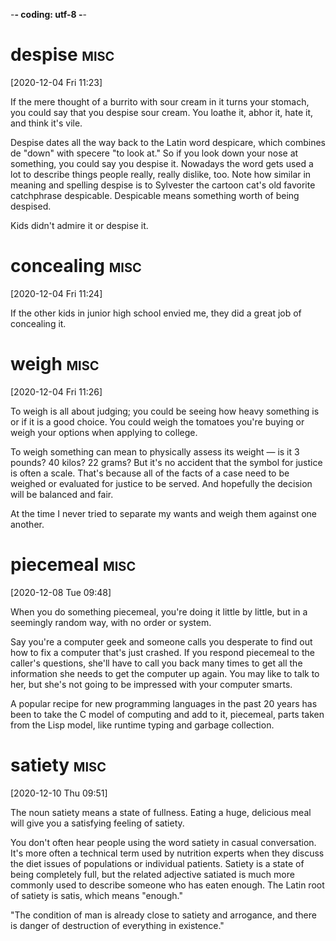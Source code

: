 -*- coding: utf-8 -*-


* despise :misc:
[2020-12-04 Fri 11:23]

If the mere thought of a burrito with sour cream in it turns your
stomach, you could say that you despise sour cream. You loathe it,
abhor it, hate it, and think it's vile.

Despise dates all the way back to the Latin word despicare, which
combines de "down" with specere "to look at." So if you look down your
nose at something, you could say you despise it. Nowadays the word
gets used a lot to describe things people really, really dislike, too.
Note how similar in meaning and spelling despise is to Sylvester the
cartoon cat's old favorite catchphrase despicable. Despicable means
something worth of being despised.

Kids didn't admire it or despise it.



* concealing :misc:
[2020-12-04 Fri 11:24]

If the other kids in junior high school envied me, they did a great
job of concealing it.


* weigh :misc:
[2020-12-04 Fri 11:26]

To weigh is all about judging; you could be seeing how heavy something
is or if it is a good choice. You could weigh the tomatoes you're
buying or weigh your options when applying to college.

To weigh something can mean to physically assess its weight — is it 3
pounds? 40 kilos? 22 grams? But it's no accident that the symbol for
justice is often a scale. That's because all of the facts of a case
need to be weighed or evaluated for justice to be served. And
hopefully the decision will be balanced and fair.

At the time I never tried to separate my wants and weigh them against
one another.

* piecemeal :misc:
[2020-12-08 Tue 09:48]

When you do something piecemeal, you're doing it little by little, but
in a seemingly random way, with no order or system.

Say you're a computer geek and someone calls you desperate to find out
how to fix a computer that's just crashed. If you respond piecemeal to
the caller's questions, she'll have to call you back many times to get
all the information she needs to get the computer up again. You may
like to talk to her, but she's not going to be impressed with your
computer smarts.

A popular recipe for new programming languages in the past 20 years
has been to take the C model of computing and add to it, piecemeal,
parts taken from the Lisp model, like runtime typing and garbage
collection.

* satiety :misc:
[2020-12-10 Thu 09:51]

The noun satiety means a state of fullness. Eating a huge, delicious
meal will give you a satisfying feeling of satiety.

You don't often hear people using the word satiety in casual
conversation. It's more often a technical term used by nutrition
experts when they discuss the diet issues of populations or individual
patients. Satiety is a state of being completely full, but the related
adjective satiated is much more commonly used to describe someone who
has eaten enough. The Latin root of satiety is satis, which means
"enough."

"The condition of man is already close to satiety and arrogance, and
there is danger of destruction of everything in existence."

